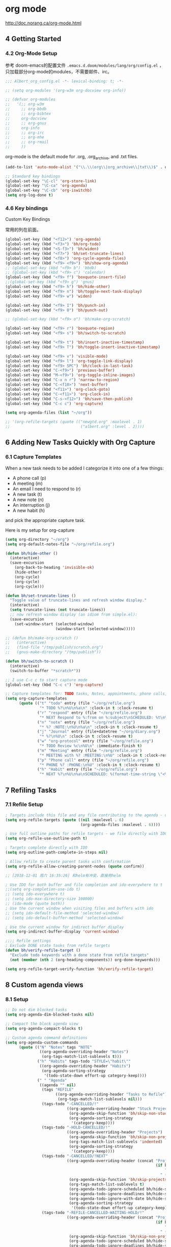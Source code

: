 
* org mode
http://doc.norang.ca/org-mode.html

** 4 Getting Started
*** 4.2 Org-Mode Setup

参考 doom-emacs的配置文件 =.emacs.d.doom/modules/lang/org/config.el= ，只加载部分org-mode的modules，不需要邮件、irc。

#+BEGIN_SRC emacs-lisp
;;; Albert_org_config.el -*- lexical-binding: t; -*-
#+END_SRC

#+BEGIN_SRC lisp
;; (setq org-modules '(org-w3m org-docview org-info))

;; (defvar org-modules
;;   '(;; org-w3m
;;     ;; org-bbdb
;;     ;; org-bibtex
;;     org-docview
;;     ;; org-gnus
;;     org-info
;;     ;; org-irc
;;     ;; org-mhe
;;     ;; org-rmail
;;     ))
#+END_SRC

org-mode is the default mode for .org, .org_archive, and .txt files.
#+BEGIN_SRC emacs-lisp
(add-to-list 'auto-mode-alist '("\\.\\(org\\|org_archive\\|txt\\)$" . org-mode))

;; Standard key bindings
(global-set-key "\C-cl" 'org-store-link)
(global-set-key "\C-ca" 'org-agenda)
(global-set-key "\C-cb" 'org-iswitchb)
(setq org-log-done t)
#+END_SRC

*** 4.6 Key bindings

Custom Key Bindings

常用的列在前面。
#+BEGIN_SRC emacs-lisp
(global-set-key (kbd "<f12>") 'org-agenda)
(global-set-key (kbd "<f3>") 'bh/org-todo)
(global-set-key (kbd "<S-f3>") 'bh/widen)
(global-set-key (kbd "<f7>") 'bh/set-truncate-lines)
(global-set-key (kbd "<f8>") 'org-cycle-agenda-files)
(global-set-key (kbd "<f9> <f9>") 'bh/show-org-agenda)
;; (global-set-key (kbd "<f9> b") 'bbdb)
;; (global-set-key (kbd "<f9> c") 'calendar)
(global-set-key (kbd "<f9> f") 'boxquote-insert-file)
;;(global-set-key (kbd "<f9> g") 'gnus)
(global-set-key (kbd "<f9> h") 'bh/hide-other)
(global-set-key (kbd "<f9> n") 'bh/toggle-next-task-display)
(global-set-key (kbd "<f9> w") 'widen)

(global-set-key (kbd "<f9> I") 'bh/punch-in)
(global-set-key (kbd "<f9> O") 'bh/punch-out)

;; (global-set-key (kbd "<f9> o") 'bh/make-org-scratch)

(global-set-key (kbd "<f9> r") 'boxquote-region)
(global-set-key (kbd "<f9> s") 'bh/switch-to-scratch)

(global-set-key (kbd "<f9> t") 'bh/insert-inactive-timestamp)
(global-set-key (kbd "<f9> T") 'bh/toggle-insert-inactive-timestamp)

(global-set-key (kbd "<f9> v") 'visible-mode)
(global-set-key (kbd "<f9> l") 'org-toggle-link-display)
(global-set-key (kbd "<f9> SPC") 'bh/clock-in-last-task)
(global-set-key (kbd "C-<f9>") 'previous-buffer)
(global-set-key (kbd "M-<f9>") 'org-toggle-inline-images)
(global-set-key (kbd "C-x n r") 'narrow-to-region)
(global-set-key (kbd "C-<f10>") 'next-buffer)
(global-set-key (kbd "<f11>") 'org-clock-goto)
(global-set-key (kbd "C-<f11>") 'org-clock-in)
(global-set-key (kbd "C-s-<f12>") 'bh/save-then-publish)
(global-set-key (kbd "C-c c") 'org-capture)

(setq org-agenda-files (list "~/org"))

;; '(org-refile-targets (quote (("newgtd.org" :maxlevel . 1) 
;;                               ("albert.org" :level . 2))))
#+END_SRC

** 6 Adding New Tasks Quickly with Org Capture
*** 6.1 Capture Templates
When a new task needs to be added I categorize it into one of a few things:

- A phone call (p)
- A meeting (m)
- An email I need to respond to (r)
- A new task (t)
- A new note (n)
- An interruption (j)
- A new habit (h)

and pick the appropriate capture task.

Here is my setup for org-capture

#+BEGIN_SRC emacs-lisp
(setq org-directory "~/org")
(setq org-default-notes-file "~/org/refile.org")

(defun bh/hide-other ()
  (interactive)
  (save-excursion
    (org-back-to-heading 'invisible-ok)
    (hide-other)
    (org-cycle)
    (org-cycle)
    (org-cycle)))

(defun bh/set-truncate-lines ()
  "Toggle value of truncate-lines and refresh window display."
  (interactive)
  (setq truncate-lines (not truncate-lines))
  ;; now refresh window display (an idiom from simple.el):
  (save-excursion
    (set-window-start (selected-window)
                      (window-start (selected-window)))))

;; (defun bh/make-org-scratch ()
;;   (interactive)
;;   (find-file "/tmp/publish/scratch.org")
;;   (gnus-make-directory "/tmp/publish"))

(defun bh/switch-to-scratch ()
  (interactive)
  (switch-to-buffer "*scratch*"))

;; I use C-c c to start capture mode
(global-set-key (kbd "C-c c") 'org-capture)

;; Capture templates for: TODO tasks, Notes, appointments, phone calls, meetings, and org-protocol
(setq org-capture-templates
      (quote (("t" "todo" entry (file "~/org/refile.org")
               "* TODO %?\n%U\n%a\n" :clock-in t :clock-resume t)
              ("r" "respond" entry (file "~/org/refile.org")
               "* NEXT Respond to %:from on %:subject\nSCHEDULED: %t\n%U\n%a\n" :clock-in t :clock-resume t :immediate-finish t)
              ("n" "note" entry (file "~/org/refile.org")
               "* %? :NOTE:\n%U\n%a\n" :clock-in t :clock-resume t)
              ("j" "Journal" entry (file+datetree "~/org/diary.org")
               "* %?\n%U\n" :clock-in t :clock-resume t)
              ("w" "org-protocol" entry (file "~/org/refile.org")
               "* TODO Review %c\n%U\n" :immediate-finish t)
              ("m" "Meeting" entry (file "~/org/refile.org")
               "* MEETING with %? :MEETING:\n%U" :clock-in t :clock-resume t)
              ("p" "Phone call" entry (file "~/org/refile.org")
               "* PHONE %? :PHONE:\n%U" :clock-in t :clock-resume t)
              ("h" "Habit" entry (file "~/org/refile.org")
               "* NEXT %?\n%U\n%a\nSCHEDULED: %(format-time-string \"<%Y-%m-%d %a .+1d/3d>\")\n:PROPERTIES:\n:STYLE: habit\n:REPEAT_TO_STATE: NEXT\n:END:\n"))))
#+END_SRC

** 7 Refiling Tasks
*** 7.1 Refile Setup

#+BEGIN_SRC emacs-lisp
; Targets include this file and any file contributing to the agenda - up to 9 levels deep
(setq org-refile-targets (quote ((nil :maxlevel . 6)
                                 (org-agenda-files :maxlevel . 6))))

; Use full outline paths for refile targets - we file directly with IDO
(setq org-refile-use-outline-path t)

; Targets complete directly with IDO
(setq org-outline-path-complete-in-steps nil)

; Allow refile to create parent tasks with confirmation
(setq org-refile-allow-creating-parent-nodes (quote confirm))

;; [2018-12-01 周六 16:35:26] 和helm有冲突，直接用helm

; Use IDO for both buffer and file completion and ido-everywhere to t
;;(setq org-completion-use-ido t)
;; (setq ido-everywhere t)
;; (setq ido-max-directory-size 100000)
;; (ido-mode (quote both))
; Use the current window when visiting files and buffers with ido
;; (setq ido-default-file-method 'selected-window)
;; (setq ido-default-buffer-method 'selected-window)

; Use the current window for indirect buffer display
(setq org-indirect-buffer-display 'current-window)

;;;; Refile settings
; Exclude DONE state tasks from refile targets
(defun bh/verify-refile-target ()
  "Exclude todo keywords with a done state from refile targets"
  (not (member (nth 2 (org-heading-components)) org-done-keywords)))

(setq org-refile-target-verify-function 'bh/verify-refile-target)
#+END_SRC

** 8 Custom agenda views
*** 8.1 Setup

#+BEGIN_SRC emacs-lisp
;; Do not dim blocked tasks
(setq org-agenda-dim-blocked-tasks nil)

;; Compact the block agenda view
(setq org-agenda-compact-blocks t)

;; Custom agenda command definitions
(setq org-agenda-custom-commands
      (quote (("N" "Notes" tags "NOTE"
               ((org-agenda-overriding-header "Notes")
                (org-tags-match-list-sublevels t)))
              ("h" "Habits" tags-todo "STYLE=\"habit\""
               ((org-agenda-overriding-header "Habits")
                (org-agenda-sorting-strategy
                 '(todo-state-down effort-up category-keep))))
              (" " "Agenda"
               ((agenda "" nil)
                (tags "REFILE"
                      ((org-agenda-overriding-header "Tasks to Refile")
                       (org-tags-match-list-sublevels nil)))
                (tags-todo "-CANCELLED/!"
                           ((org-agenda-overriding-header "Stuck Projects")
                            (org-agenda-skip-function 'bh/skip-non-stuck-projects)
                            (org-agenda-sorting-strategy
                             '(category-keep))))
                (tags-todo "-HOLD-CANCELLED/!"
                           ((org-agenda-overriding-header "Projects")
                            (org-agenda-skip-function 'bh/skip-non-projects)
                            (org-tags-match-list-sublevels 'indented)
                            (org-agenda-sorting-strategy
                             '(category-keep))))
                (tags-todo "-CANCELLED/!NEXT"
                           ((org-agenda-overriding-header (concat "Project Next Tasks"
                                                                  (if bh/hide-scheduled-and-waiting-next-tasks
                                                                      ""
                                                                    " (including WAITING and SCHEDULED tasks)")))
                            (org-agenda-skip-function 'bh/skip-projects-and-habits-and-single-tasks)
                            (org-tags-match-list-sublevels t)
                            (org-agenda-todo-ignore-scheduled bh/hide-scheduled-and-waiting-next-tasks)
                            (org-agenda-todo-ignore-deadlines bh/hide-scheduled-and-waiting-next-tasks)
                            (org-agenda-todo-ignore-with-date bh/hide-scheduled-and-waiting-next-tasks)
                            (org-agenda-sorting-strategy
                             '(todo-state-down effort-up category-keep))))
                (tags-todo "-REFILE-CANCELLED-WAITING-HOLD/!"
                           ((org-agenda-overriding-header (concat "Project Subtasks"
                                                                  (if bh/hide-scheduled-and-waiting-next-tasks
                                                                      ""
                                                                    " (including WAITING and SCHEDULED tasks)")))
                            (org-agenda-skip-function 'bh/skip-non-project-tasks)
                            (org-agenda-todo-ignore-scheduled bh/hide-scheduled-and-waiting-next-tasks)
                            (org-agenda-todo-ignore-deadlines bh/hide-scheduled-and-waiting-next-tasks)
                            (org-agenda-todo-ignore-with-date bh/hide-scheduled-and-waiting-next-tasks)
                            (org-agenda-sorting-strategy
                             '(category-keep))))
                (tags-todo "-REFILE-CANCELLED-WAITING-HOLD/!"
                           ((org-agenda-overriding-header (concat "Standalone Tasks"
                                                                  (if bh/hide-scheduled-and-waiting-next-tasks
                                                                      ""
                                                                    " (including WAITING and SCHEDULED tasks)")))
                            (org-agenda-skip-function 'bh/skip-project-tasks)
                            (org-agenda-todo-ignore-scheduled bh/hide-scheduled-and-waiting-next-tasks)
                            (org-agenda-todo-ignore-deadlines bh/hide-scheduled-and-waiting-next-tasks)
                            (org-agenda-todo-ignore-with-date bh/hide-scheduled-and-waiting-next-tasks)
                            (org-agenda-sorting-strategy
                             '(category-keep))))
                (tags-todo "-CANCELLED+WAITING|HOLD/!"
                           ((org-agenda-overriding-header "Waiting and Postponed Tasks")
                            (org-agenda-skip-function 'bh/skip-stuck-projects)
                            (org-tags-match-list-sublevels nil)
                            (org-agenda-todo-ignore-scheduled t)
                            (org-agenda-todo-ignore-deadlines t)))
                (tags "-REFILE/"
                      ((org-agenda-overriding-header "Tasks to Archive")
                       (org-agenda-skip-function 'bh/skip-non-archivable-tasks)
                       (org-tags-match-list-sublevels nil))))
               nil))))

;; Remove empty LOGBOOK drawers on clock out
(defun bh/remove-empty-drawer-on-clock-out ()
  (interactive)
  (save-excursion
    (beginning-of-line 0)
    (org-remove-empty-drawer-at (point))))

(add-hook 'org-clock-out-hook 'bh/remove-empty-drawer-on-clock-out 'append)
#+END_SRC

My block agenda view looks like this when not narrowed to a project. This shows top-level projects and =NEXT= tasks but hides the project details since we are not focused on any particular project.

因为不关注特定的project，只显示隐藏了项目细节的顶级项目和 =NEXT= 的task。

After selecting a project (with =P= on any task in the agenda) the block agenda changes to show the project and any subprojects in the Projects section.  

Tasks show project-related tasks that are hidden when not narrowed to a project.

在选择了一个项目后(在agenda中的任何task上按 =P= )，会改变阻塞的agenda，在project选择中显示project和subproject。

This makes it easy to focus on the task at hand.

这样会容易聚焦到手上的task。

I generally work top-down on the agenda.  Things with deadlines and
scheduled dates (planned to work on today or earlier) show up in the
agenda at the top.

通常从上到下处理agenda。有deadline和计划日期的事情（今天或者以前计划的工作）会在agenda的顶部显示出来。

My day goes generally like this:

一天的工作流程通常如下：

- Punch in (this starts the clock on the default task)
  打卡（在默认task上开始计时）

- Look at the agenda and make a mental note of anything important to deal with today
  查看agenda，然后思考一下今天有什么重要的事情

- Read email and news
  看邮件和新闻

  - create notes, and tasks for things that need responses with org-capture
    通过 =org-capture= 创建建需要反馈的note和task

- Check refile tasks and respond to emails
  检查refile的task和回邮件

- Look at my agenda and work on important tasks for today
  查看agenda并处理今天的重要task

  - Clock it in
    打卡计时

  - Work on it until it is =DONE= or it gets interrupted
    处理task，直到完成 =DONE= 或被中断

- Work on tasks
  处理task

- Make journal entries (=C-c c j=) for interruptions
  给中断建一个journal entry（ =C-c c j= ）

- Punch out for lunch and punch back in after lunch
  午餐时打卡签退，吃完后在打卡签到

- work on more tasks
  继续做其他的task

- Refile tasks to empty the list
  把task refile到一个空list

  - Tag tasks to be refiled with =m= collecting all tasks for the same target
    按 =m= 给相同target的所有task打个tag

  - Bulk refile the tasks to the target location with =B r=
    按 =B r= 批量refile task到目标文件

  - Repeat (or refile individually with =C-c C-w=) until all refile tasks are gone
    重复上述动作(或者按 =C-c C-w= 一个一个的refile)，直到所有的task都refile了

- Mark habits done today as DONE
  给所有今天完成的habit标记为 DONE

- Punch out at the end of the work day
  一个工作结束后打卡签退
*** 8.2 What do I work on next? 接下来干什么呢？
:PROPERTIES:
:CUSTOM_ID: WhatDoIWorkOnNext
:END:

Start with deadlines and tasks scheduled today or earlier from the
daily agenda view.  Then move on to tasks in the =Next Tasks= list in
the block agenda view.  I tend to schedule current projects to 'today'
when I start work on them and they sit on my daily agenda reminding me
that they need to be completed.  I normally only schedule one or two
projects to the daily agenda and unschedule things that are no longer
important and don't deserve my attention today.

开始完成一个今天计划的或者deadline是今天的task，或者早先的daily agenda view中的task。然后转到在block agenda view中的 =Next Tasks= 列表中的task。

When I look for a new task to work on I generally hit =F12 SPC= to get
the block agenda and follow this order:
当寻找一个新的task做的时间，通常按 =F12 SPC= 来看block agenda，用下面的顺序：

- Pick something off today's agenda
  从今天的agenda中选择一项

  - deadline for today (do this first - it's not late yet)
    deadline是今天的（首先做这个 - 现在做不晚）

  - deadline in the past (it's already late)
    deadline是今天以前的（反正已经晚了）

  - a scheduled task for today (it's supposed to be done today)
    今天计划做的task（应该要在今天完成）
    
  - a scheduled task that is still on the agenda
    agenda中还有的计划的task

  - deadline that is coming up soon
    deadline快要到的task

- pick a NEXT task
  选择一个tag标记为 =NEXT= 的task

- If you run out of items to work on look for a NEXT task in the current context
  如果当前的NEXT的task都做完了

  pick a task from the Tasks list of the current project.
  从当前project的task列表选一个task
**** Why keep it all on the =NEXT= list? 为什么把task都放到 =NEXT= list中
:PROPERTIES:
:CUSTOM_ID: CustomAgendaViewsNextList
:END:

I've moved to a more GTD way of doing things.  Now I just use a =NEXT=
list.  Only projects get tasks with =NEXT= keywords since stuck projects
initiate the need for marking or creating =NEXT= tasks.  A =NEXT= task
is something that is available to work on /now/, it is the next
logical step in some project.

I used to have a special keyword =ONGOING= for things that I do a lot
and want to clock but never really start/end.  I had a special agenda
view for =ONGOING= tasks that I would pull up to easily find the thing
I want to clock.

Since then I've moved away from using the =ONGOING= todo keyword.
Having an agenda view that shows =NEXT= tasks makes it easy to pick
the thing to clock - and I don't have to remember if I need to look in
the =ONGOING= list or the =NEXT= list when looking for the task to
clock-in.  The =NEXT= list is basically 'what is current' - any task
that moves a project forward.  I want to find the thing to work on as
fast as I can and actually do work on it - not spend time hunting
through my org files for the task that needs to be clocked-in.

现在不再用 =ONGOING= todo关键字了。由于可显示 =NEXT= task的agent view会容易选择一项工作来计时，在查找 =ONGOING= 或者 =NEXT= task进行打卡计时的时候也不用记住他。=NEXT= list就是当前的task列表，任何让project继续进行的task都在里面。尽快找到实际要做的工作去做，不要在一大堆org文件中浪费时间去找下一个需要打卡计时的task。

To drop a task off the =NEXT= list simply move it back to the =TODO=
state.
把task的状态从 =NEXT= 改为 =TODO= 就可以从 =NEXT= 给去掉。

*** 8.3 Reading email, newsgroups, and conversations on IRC 看邮件、新闻组和聊天
:PROPERTIES:
:CUSTOM_ID: ReadingMailNewsIRC
:END:

When reading email, newsgroups, and conversations on IRC I just let
the default task (normally =** Organization=) clock the time I spend on
these tasks.  To read email I go to Gnus and read everything in my
inboxes.  If there are emails that require a response I use
org-capture to create a new task with a heading of 'Respond to <user>'
for each one.  This automatically links to the email in the task and
makes it easy to find later.  Some emails are quick to respond to and
some take research and a significant amount of time to complete.  I
clock each one in it's own task just in case I need that clocked time
later.  The capture template for Repond To tasks is now scheduled for
today so I can refile the task to the appropriate org file without
losing the task for a week.

看邮件、新闻组和聊天的时候，我会让默认task在计时状态。如果有需要反馈的邮件，我会用 org-capture 创建一个新的任务，标题是 '给某人的反馈'。

Next, I go to my newly created tasks to be refiled from the block
agenda with =F12 a= and clock in an email task and deal with it.
Repeat this until all of the 'Respond to <user>' tasks are marked
=DONE=.
接下来，我会按 =F12 a= 把新建的task refile到block agenda中，做一个邮件的task打卡计时

I read email and newgroups in Gnus so I don't separate clocked time
for quickly looking at things.  If an article has a useful piece of
information I want to remember I create a note for it with =C-c c n=
and enter the topic and file it.  This takes practically no time at
all and I know the note is safely filed for later retrieval.  The time
I spend in the capture buffer is clocked with that capture note.

** 9 Time Clocking 计时
I now use the concept of =punching in= and =punching out= at the start and end of my work day. I punch in when I arrive at work, punch out for lunch, punch in after lunch, and punch out at the end of the day. Every minute is clocked between punch-in and punch-out times. 

I'll work on this file in the following sequence:

计时的流程：

1. I punch in with =F9-I= at the start of my day

   按 =F9-I= 打卡

   That clocks in the =Organization= task by id in my =todo.org= file.

2. =F12-SPC= to review my block agenda

   按 =F12-SPC= 检查阻塞的日程表

   Pick 'TODO Some miscellaneous task' to work on next and clock that in with =I= The clock is now on 'TODO Some miscellaneous task'

   选一个要开始的task执行并计时，按 =I= 键

3. I complete that task and mark it done with =C-c C-t d=

   按 =C-c C-t d= 完成一个task，tag会变成 DONE 。

   This stops the clock and moves it back to the =Organization= task.

4. Now I want to work on =Project A= so I clock in =Task 1=

   I work on Task 1 and mark it =DONE=.  This clocks out =Task 1= and moves
   the clock to =Project A=.  Now I work on =Task 2= and clock that in.

The entire time I'm working on and clocking some subtask of =Project A= all of the clock time in the interval is applied somewhere to the =Project A= tree.  When I eventually mark =Project A= done then the clock will move back to the default organization task.

*** 9.1 Clock Setup 设置计时

#+BEGIN_SRC emacs-lisp
;; Resume clocking task when emacs is restarted
(org-clock-persistence-insinuate)

;; Show lot of clocking history so it's easy to pick items off the C-F11 list
(setq org-clock-history-length 23)
;; Resume clocking task on clock-in if the clock is open
(setq org-clock-in-resume t)
;; Change tasks to NEXT when clocking in
(setq org-clock-in-switch-to-state 'bh/clock-in-to-next)
;; Separate drawers for clocking and logs
(setq org-drawers (quote ("PROPERTIES" "LOGBOOK")))
;; Save clock data and state changes and notes in the LOGBOOK drawer
(setq org-clock-into-drawer t)
;; Sometimes I change tasks I'm clocking quickly - this removes clocked tasks with 0:00 duration
(setq org-clock-out-remove-zero-time-clocks t)
;; Clock out when moving task to a done state
(setq org-clock-out-when-done t)
;; Save the running clock and all clock history when exiting Emacs, load it on startup
(setq org-clock-persist t)
;; Do not prompt to resume an active clock
(setq org-clock-persist-query-resume nil)
;; Enable auto clock resolution for finding open clocks
(setq org-clock-auto-clock-resolution (quote when-no-clock-is-running))
;; Include current clocking task in clock reports
(setq org-clock-report-include-clocking-task t)

(setq bh/keep-clock-running nil)

(defun bh/clock-in-to-next (kw)
  "Switch a task from TODO to NEXT when clocking in.
Skips capture tasks, projects, and subprojects.
Switch projects and subprojects from NEXT back to TODO"
  (when (not (and (boundp 'org-capture-mode) org-capture-mode))
    (cond
     ((and (member (org-get-todo-state) (list "TODO"))
           (bh/is-task-p))
      "NEXT")
     ((and (member (org-get-todo-state) (list "NEXT"))
           (bh/is-project-p))
      "TODO"))))

(defun bh/find-project-task ()
  "Move point to the parent (project) task if any"
  (save-restriction
    (widen)
    (let ((parent-task (save-excursion (org-back-to-heading 'invisible-ok) (point))))
      (while (org-up-heading-safe)
        (when (member (nth 2 (org-heading-components)) org-todo-keywords-1)
          (setq parent-task (point))))
      (goto-char parent-task)
      parent-task)))

(defun bh/punch-in (arg)
  "Start continuous clocking and set the default task to the
selected task.  If no task is selected set the Organization task
as the default task."
  (interactive "p")
  (setq bh/keep-clock-running t)
  (if (equal major-mode 'org-agenda-mode)
      ;;
      ;; We're in the agenda
      ;;
      (let* ((marker (org-get-at-bol 'org-hd-marker))
             (tags (org-with-point-at marker (org-get-tags-at))))
        (if (and (eq arg 4) tags)
            (org-agenda-clock-in '(16))
          (bh/clock-in-organization-task-as-default)))
    ;;
    ;; We are not in the agenda
    ;;
    (save-restriction
      (widen)
      ; Find the tags on the current task
      (if (and (equal major-mode 'org-mode) (not (org-before-first-heading-p)) (eq arg 4))
          (org-clock-in '(16))
        (bh/clock-in-organization-task-as-default)))))

(defun bh/punch-out ()
  (interactive)
  (setq bh/keep-clock-running nil)
  (when (org-clock-is-active)
    (org-clock-out))
  (org-agenda-remove-restriction-lock))

(defun bh/clock-in-default-task ()
  (save-excursion
    (org-with-point-at org-clock-default-task
      (org-clock-in))))

(defun bh/clock-in-parent-task ()
  "Move point to the parent (project) task if any and clock in"
  (let ((parent-task))
    (save-excursion
      (save-restriction
        (widen)
        (while (and (not parent-task) (org-up-heading-safe))
          (when (member (nth 2 (org-heading-components)) org-todo-keywords-1)
            (setq parent-task (point))))
        (if parent-task
            (org-with-point-at parent-task
              (org-clock-in))
          (when bh/keep-clock-running
            (bh/clock-in-default-task)))))))

(defvar bh/organization-task-id "eb155a82-92b2-4f25-a3c6-0304591af2f9")

(defun bh/clock-in-organization-task-as-default ()
  (interactive)
  (org-with-point-at (org-id-find bh/organization-task-id 'marker)
    (org-clock-in '(16))))

(defun bh/clock-out-maybe ()
  (when (and bh/keep-clock-running
             (not org-clock-clocking-in)
             (marker-buffer org-clock-default-task)
             (not org-clock-resolving-clocks-due-to-idleness))
    (bh/clock-in-parent-task)))

(add-hook 'org-clock-out-hook 'bh/clock-out-maybe 'append)
#+END_SRC

下面的已经不用了。

I used to clock in tasks by ID using the following function but with the new punch-in and punch-out I don't need these as much anymore. =f9-SPC= calls =bh/clock-in-last-task= which switches the clock back to the previously clocked task.

#+BEGIN_SRC emacs-lisp
;; (use-package org-id
;;   :defer t)
;; 
;; (defun bh/clock-in-task-by-id (id)
;;   "Clock in a task by id"
;;   (org-with-point-at (org-id-find id 'marker)
;;     (org-clock-in nil)))
;; 
;; (defun bh/clock-in-last-task (arg)
;;   "Clock in the interrupted task if there is one
;; Skip the default task and get the next one.
;; A prefix arg forces clock in of the default task."
;;   (interactive "p")
;;   (let ((clock-in-to-task
;;          (cond
;;           ((eq arg 4) org-clock-default-task)
;;           ((and (org-clock-is-active)
;;                 (equal org-clock-default-task (cadr org-clock-history)))
;;            (caddr org-clock-history))
;;           ((org-clock-is-active) (cadr org-clock-history))
;;           ((equal org-clock-default-task (car org-clock-history)) (cadr org-clock-history))
;;           (t (car org-clock-history)))))
;;     (widen)
;;     (org-with-point-at clock-in-to-task
;;       (org-clock-in nil))))
#+END_SRC

*** 9.2 Clocking in 打卡计时
:PROPERTIES:
:CUSTOM_ID: ClockingIn
:END:

When I start or continue working on a task I clock it in with any of the following:

用下面的快捷键进行打卡计时

  - =C-c C-x C-i= 
  - =I= in the agenda
  - =I= speed key on the first character of the heading line
  - =f9 I= while on the task in the agenda
  - =f9 I= while in the task in an org file

** 10 Time reporting and tracking
*** 10.2 Task Estimates and column view 任务评估

Estimating how long tasks take to complete is a difficult skill to master. Org-mode makes it easy to practice creating estimates for tasks and then clock the actual time it takes to complete.

By repeatedly estimating tasks and reviewing how your estimate relates to the actual time clocked you can tune your estimating skills.

**** 10.2.1 Creating a task estimate with column mode
I use =properties= and =column view= to do project estimates.

I set up *column view* globally with the following headlines 

#+BEGIN_SRC emacs-lisp
; Set default column view headings: Task Effort Clock_Summary
(setq org-columns-default-format "%80ITEM(Task) %10Effort(Effort){:} %10CLOCKSUM")
#+END_SRC

This makes column view show estimated task effort and clocked times side-by-side which is great for reviewing your project estimates.

A property called Effort records the estimated amount of time a given task will take to complete. The estimate times I use are one of:

  + 10 minutes
  + 30 minutes
  + 1 hour
  + 2 hours
  + 3 hours
  + 4 hours
  + 5 hours
  + 6 hours
  + 7 hours
  + 8 hours

These are stored for easy use in =column mode= in the global property =Effort_ALL.= 

#+BEGIN_SRC emacs-lisp
; global Effort estimate values
; global STYLE property values for completion
(setq org-global-properties (quote (("Effort_ALL" . "0:15 0:30 0:45 1:00 2:00 3:00 4:00 5:00 6:00 0:00")
                                    ("STYLE_ALL" . "habit"))))
#+END_SRC

To create an estimate for a task or subtree start column mode with =C-c C-x C-c= and collapse the tree with =c=.  This shows a table overlayed on top of the headlines with the task name, effort estimate, and clocked time in columns.

评估一项任务或者子任务数用 =C-c C-x C-c= 或者 M-x org-columns，在task名这行显示时间表。

With the cursor in the =Effort= column for a task you can easily set the estimated effort value with the quick keys =1= through =9=.

把光标放到 =Effort= 栏后可以按键盘上的数字0~9快速输入时间。

After setting the effort values exit =column mode= with =q=.

输入完task评估时间后，按 =q= 键 退出 =column mode=

*** 10.3 Providing progress reports to others

#+BEGIN_SRC emacs-lisp
;; Agenda log mode items to display (closed and state changes by default)
(setq org-agenda-log-mode-items (quote (closed state)))
#+END_SRC

** 11 Tags
*** 11.1 Tags

Tags with fast selection keys
#+BEGIN_SRC emacs-lisp
(setq org-tag-alist (quote ((:startgroup)
                            ("@errand" . ?e)
                            ("@office" . ?o)
                            ("@home" . ?H)
                            (:endgroup)
                            ("WAITING" . ?w)
                            ("HOLD" . ?h)
                            ("PERSONAL" . ?P)
                            ("WORK" . ?W)
                            ("ORG" . ?O)
                            ("ALBERT" . ?A)
                            ("NOTE" . ?n)
                            ("CANCELLED" . ?c)
                            ("FLAGGED" . ??))))

; Allow setting single tags without the menu
(setq org-fast-tag-selection-single-key (quote expert))

; For tag searches ignore tasks with scheduled and deadline dates
(setq org-agenda-tags-todo-honor-ignore-options t)
#+END_SRC
** 14 GTD stuff
*** 14.2 Project definition and finding stuck projects

#+BEGIN_SRC emacs-lisp
(setq org-stuck-projects (quote ("" nil nil "")))

(defun bh/is-project-p ()
  "Any task with a todo keyword subtask"
  (save-restriction
    (widen)
    (let ((has-subtask)
          (subtree-end (save-excursion (org-end-of-subtree t)))
          (is-a-task (member (nth 2 (org-heading-components)) org-todo-keywords-1)))
      (save-excursion
        (forward-line 1)
        (while (and (not has-subtask)
                    (< (point) subtree-end)
                    (re-search-forward "^\*+ " subtree-end t))
          (when (member (org-get-todo-state) org-todo-keywords-1)
            (setq has-subtask t))))
      (and is-a-task has-subtask))))

(defun bh/is-project-subtree-p ()
  "Any task with a todo keyword that is in a project subtree.
Callers of this function already widen the buffer view."
  (let ((task (save-excursion (org-back-to-heading 'invisible-ok)
                              (point))))
    (save-excursion
      (bh/find-project-task)
      (if (equal (point) task)
          nil
        t))))

(defun bh/is-task-p ()
  "Any task with a todo keyword and no subtask"
  (save-restriction
    (widen)
    (let ((has-subtask)
          (subtree-end (save-excursion (org-end-of-subtree t)))
          (is-a-task (member (nth 2 (org-heading-components)) org-todo-keywords-1)))
      (save-excursion
        (forward-line 1)
        (while (and (not has-subtask)
                    (< (point) subtree-end)
                    (re-search-forward "^\*+ " subtree-end t))
          (when (member (org-get-todo-state) org-todo-keywords-1)
            (setq has-subtask t))))
      (and is-a-task (not has-subtask)))))

(defun bh/is-subproject-p ()
  "Any task which is a subtask of another project"
  (let ((is-subproject)
        (is-a-task (member (nth 2 (org-heading-components)) org-todo-keywords-1)))
    (save-excursion
      (while (and (not is-subproject) (org-up-heading-safe))
        (when (member (nth 2 (org-heading-components)) org-todo-keywords-1)
          (setq is-subproject t))))
    (and is-a-task is-subproject)))

(defun bh/list-sublevels-for-projects-indented ()
  "Set org-tags-match-list-sublevels so when restricted to a subtree we list all subtasks.
  This is normally used by skipping functions where this variable is already local to the agenda."
  (if (marker-buffer org-agenda-restrict-begin)
      (setq org-tags-match-list-sublevels 'indented)
    (setq org-tags-match-list-sublevels nil))
  nil)

(defun bh/list-sublevels-for-projects ()
  "Set org-tags-match-list-sublevels so when restricted to a subtree we list all subtasks.
  This is normally used by skipping functions where this variable is already local to the agenda."
  (if (marker-buffer org-agenda-restrict-begin)
      (setq org-tags-match-list-sublevels t)
    (setq org-tags-match-list-sublevels nil))
  nil)

(defvar bh/hide-scheduled-and-waiting-next-tasks t)

(defun bh/toggle-next-task-display ()
  (interactive)
  (setq bh/hide-scheduled-and-waiting-next-tasks (not bh/hide-scheduled-and-waiting-next-tasks))
  (when  (equal major-mode 'org-agenda-mode)
    (org-agenda-redo))
  (message "%s WAITING and SCHEDULED NEXT Tasks" (if bh/hide-scheduled-and-waiting-next-tasks "Hide" "Show")))

(defun bh/skip-stuck-projects ()
  "Skip trees that are not stuck projects"
  (save-restriction
    (widen)
    (let ((next-headline (save-excursion (or (outline-next-heading) (point-max)))))
      (if (bh/is-project-p)
          (let* ((subtree-end (save-excursion (org-end-of-subtree t)))
                 (has-next ))
            (save-excursion
              (forward-line 1)
              (while (and (not has-next) (< (point) subtree-end) (re-search-forward "^\\*+ NEXT " subtree-end t))
                (unless (member "WAITING" (org-get-tags-at))
                  (setq has-next t))))
            (if has-next
                nil
              next-headline)) ; a stuck project, has subtasks but no next task
        nil))))

(defun bh/skip-non-stuck-projects ()
  "Skip trees that are not stuck projects"
  ;; (bh/list-sublevels-for-projects-indented)
  (save-restriction
    (widen)
    (let ((next-headline (save-excursion (or (outline-next-heading) (point-max)))))
      (if (bh/is-project-p)
          (let* ((subtree-end (save-excursion (org-end-of-subtree t)))
                 (has-next ))
            (save-excursion
              (forward-line 1)
              (while (and (not has-next) (< (point) subtree-end) (re-search-forward "^\\*+ NEXT " subtree-end t))
                (unless (member "WAITING" (org-get-tags-at))
                  (setq has-next t))))
            (if has-next
                next-headline
              nil)) ; a stuck project, has subtasks but no next task
        next-headline))))

(defun bh/skip-non-projects ()
  "Skip trees that are not projects"
  ;; (bh/list-sublevels-for-projects-indented)
  (if (save-excursion (bh/skip-non-stuck-projects))
      (save-restriction
        (widen)
        (let ((subtree-end (save-excursion (org-end-of-subtree t))))
          (cond
           ((bh/is-project-p)
            nil)
           ((and (bh/is-project-subtree-p) (not (bh/is-task-p)))
            nil)
           (t
            subtree-end))))
    (save-excursion (org-end-of-subtree t))))

(defun bh/skip-project-trees-and-habits ()
  "Skip trees that are projects"
  (save-restriction
    (widen)
    (let ((subtree-end (save-excursion (org-end-of-subtree t))))
      (cond
       ((bh/is-project-p)
        subtree-end)
       ((org-is-habit-p)
        subtree-end)
       (t
        nil)))))

(defun bh/skip-projects-and-habits-and-single-tasks ()
  "Skip trees that are projects, tasks that are habits, single non-project tasks"
  (save-restriction
    (widen)
    (let ((next-headline (save-excursion (or (outline-next-heading) (point-max)))))
      (cond
       ((org-is-habit-p)
        next-headline)
       ((and bh/hide-scheduled-and-waiting-next-tasks
             (member "WAITING" (org-get-tags-at)))
        next-headline)
       ((bh/is-project-p)
        next-headline)
       ((and (bh/is-task-p) (not (bh/is-project-subtree-p)))
        next-headline)
       (t
        nil)))))

(defun bh/skip-project-tasks-maybe ()
  "Show tasks related to the current restriction.
When restricted to a project, skip project and sub project tasks, habits, NEXT tasks, and loose tasks.
When not restricted, skip project and sub-project tasks, habits, and project related tasks."
  (save-restriction
    (widen)
    (let* ((subtree-end (save-excursion (org-end-of-subtree t)))
           (next-headline (save-excursion (or (outline-next-heading) (point-max))))
           (limit-to-project (marker-buffer org-agenda-restrict-begin)))
      (cond
       ((bh/is-project-p)
        next-headline)
       ((org-is-habit-p)
        subtree-end)
       ((and (not limit-to-project)
             (bh/is-project-subtree-p))
        subtree-end)
       ((and limit-to-project
             (bh/is-project-subtree-p)
             (member (org-get-todo-state) (list "NEXT")))
        subtree-end)
       (t
        nil)))))

(defun bh/skip-project-tasks ()
  "Show non-project tasks.
Skip project and sub-project tasks, habits, and project related tasks."
  (save-restriction
    (widen)
    (let* ((subtree-end (save-excursion (org-end-of-subtree t))))
      (cond
       ((bh/is-project-p)
        subtree-end)
       ((org-is-habit-p)
        subtree-end)
       ((bh/is-project-subtree-p)
        subtree-end)
       (t
        nil)))))

(defun bh/skip-non-project-tasks ()
  "Show project tasks.
Skip project and sub-project tasks, habits, and loose non-project tasks."
  (save-restriction
    (widen)
    (let* ((subtree-end (save-excursion (org-end-of-subtree t)))
           (next-headline (save-excursion (or (outline-next-heading) (point-max)))))
      (cond
       ((bh/is-project-p)
        next-headline)
       ((org-is-habit-p)
        subtree-end)
       ((and (bh/is-project-subtree-p)
             (member (org-get-todo-state) (list "NEXT")))
        subtree-end)
       ((not (bh/is-project-subtree-p))
        subtree-end)
       (t
        nil)))))

(defun bh/skip-projects-and-habits ()
  "Skip trees that are projects and tasks that are habits"
  (save-restriction
    (widen)
    (let ((subtree-end (save-excursion (org-end-of-subtree t))))
      (cond
       ((bh/is-project-p)
        subtree-end)
       ((org-is-habit-p)
        subtree-end)
       (t
        nil)))))

(defun bh/skip-non-subprojects ()
  "Skip trees that are not projects"
  (let ((next-headline (save-excursion (outline-next-heading))))
    (if (bh/is-subproject-p)
        nil
      next-headline)))
#+END_SRC
** 16 Publishing and Exporting
*** 16.2 plantuml

[2018-09-29 周六 22:59:28] 中文乱码的解决方法 begin_src plantuml :file img/chinese.png :cmdline -charset utf-8

#+BEGIN_SRC emacs-lisp
(setq org-plantuml-jar-path "~/java/plantuml.jar")

(add-hook 'org-babel-after-execute-hook 'bh/display-inline-images 'append)

; Make babel results blocks lowercase
(setq org-babel-results-keyword "results")

(defun bh/display-inline-images ()
  (condition-case nil
      (org-display-inline-images)
    (error nil)))

(org-babel-do-load-languages
 (quote org-babel-load-languages)
 (quote ((emacs-lisp . t)
         (dot . t)
         ;; (ditaa . t)
         ;; (R . t)
         ;; (python . t)
         ;; (ruby . t)
         ;; (gnuplot . t)
         ;; (clojure . t)
         ;; (sh . t)
         ;; (ledger . t)
         ;; (org . t)
         ;; (latex . t)
         (plantuml . t)
)))

; Do not prompt to confirm evaluation
; This may be dangerous - make sure you understand the consequences
; of setting this -- see the docstring for details
(setq org-confirm-babel-evaluate nil)

; Use fundamental mode when editing plantuml blocks with C-c '
(add-to-list 'org-src-lang-modes (quote ("plantuml" . fundamental)))
#+END_SRC

#+results:
: ((plantuml . fundamental) (ocaml . tuareg) (elisp . emacs-lisp) (ditaa . artist) (asymptote . asy) (dot . fundamental) (sqlite . sql) (calc . fundamental) (C . c) (cpp . c++) (C++ . c++) (screen . shell-script) (shell . sh) (bash . sh))

** 18 Productivity Tools
*** 18.2.1 Narrowing to a subtree with bh/org-todo

#+BEGIN_SRC emacs-lisp
;;(global-set-key (kbd "<f3>") 'bh/org-todo)

(defun bh/org-todo (arg)
  (interactive "p")
  (if (equal arg 4)
      (save-restriction
        (bh/narrow-to-org-subtree)
        (org-show-todo-tree nil))
    (bh/narrow-to-org-subtree)
    (org-show-todo-tree nil)))

;;(global-set-key (kbd "<S-f5>") 'bh/widen)

(defun bh/widen ()
  (interactive)
  (if (equal major-mode 'org-agenda-mode)
      (progn
        (org-agenda-remove-restriction-lock)
        (when org-agenda-sticky
          (org-agenda-redo)))
    (widen)))

(add-hook 'org-agenda-mode-hook
          '(lambda () (org-defkey org-agenda-mode-map "W" (lambda () (interactive) (setq bh/hide-scheduled-and-waiting-next-tasks t) (bh/widen))))
          'append)

(defun bh/restrict-to-file-or-follow (arg)
  "Set agenda restriction to 'file or with argument invoke follow mode.
I don't use follow mode very often but I restrict to file all the time
so change the default 'F' binding in the agenda to allow both"
  (interactive "p")
  (if (equal arg 4)
      (org-agenda-follow-mode)
    (widen)
    (bh/set-agenda-restriction-lock 4)
    (org-agenda-redo)
    (beginning-of-buffer)))

(add-hook 'org-agenda-mode-hook
          '(lambda () (org-defkey org-agenda-mode-map "F" 'bh/restrict-to-file-or-follow))
          'append)

(defun bh/narrow-to-org-subtree ()
  (widen)
  (org-narrow-to-subtree)
  (save-restriction
    (org-agenda-set-restriction-lock)))

(defun bh/narrow-to-subtree ()
  (interactive)
  (if (equal major-mode 'org-agenda-mode)
      (progn
        (org-with-point-at (org-get-at-bol 'org-hd-marker)
          (bh/narrow-to-org-subtree))
        (when org-agenda-sticky
          (org-agenda-redo)))
    (bh/narrow-to-org-subtree)))

(add-hook 'org-agenda-mode-hook
          '(lambda () (org-defkey org-agenda-mode-map "N" 'bh/narrow-to-subtree))
          'append)

(defun bh/narrow-up-one-org-level ()
  (widen)
  (save-excursion
    (outline-up-heading 1 'invisible-ok)
    (bh/narrow-to-org-subtree)))

(defun bh/get-pom-from-agenda-restriction-or-point ()
  (or (org-get-at-bol 'org-hd-marker)
      (and (marker-position org-agenda-restrict-begin) org-agenda-restrict-begin)
      (and (equal major-mode 'org-mode) (point))
      org-clock-marker))

(defun bh/narrow-up-one-level ()
  (interactive)
  (if (equal major-mode 'org-agenda-mode)
      (org-with-point-at (bh/get-pom-from-agenda-restriction-or-point)
        (bh/narrow-up-one-org-level))
    (bh/narrow-up-one-org-level)))

(add-hook 'org-agenda-mode-hook
          '(lambda () (org-defkey org-agenda-mode-map "U" 'bh/narrow-up-one-level))
          'append)

(defun bh/narrow-to-org-project ()
  (widen)
  (save-excursion
    (bh/find-project-task)
    (bh/narrow-to-org-subtree)))

(defun bh/narrow-to-project ()
  (interactive)
  (if (equal major-mode 'org-agenda-mode)
      (progn
        (org-with-point-at (bh/get-pom-from-agenda-restriction-or-point)
          (bh/narrow-to-org-project)
          (save-excursion
            (bh/find-project-task)
            (org-agenda-set-restriction-lock)))
        (org-agenda-redo)
        (beginning-of-buffer))
    (bh/narrow-to-org-project)
    (save-restriction
      (org-agenda-set-restriction-lock))))

(add-hook 'org-agenda-mode-hook
          '(lambda () (org-defkey org-agenda-mode-map "P" 'bh/narrow-to-project))
          'append)

(defvar bh/project-list nil)

(defun bh/view-next-project ()
  (interactive)
  (let (num-project-left current-project)
    (unless (marker-position org-agenda-restrict-begin)
      (goto-char (point-min))
      ; Clear all of the existing markers on the list
      (while bh/project-list
        (set-marker (pop bh/project-list) nil))
      (re-search-forward "Tasks to Refile")
      (forward-visible-line 1))

    ; Build a new project marker list
    (unless bh/project-list
      (while (< (point) (point-max))
        (while (and (< (point) (point-max))
                    (or (not (org-get-at-bol 'org-hd-marker))
                        (org-with-point-at (org-get-at-bol 'org-hd-marker)
                          (or (not (bh/is-project-p))
                              (bh/is-project-subtree-p)))))
          (forward-visible-line 1))
        (when (< (point) (point-max))
          (add-to-list 'bh/project-list (copy-marker (org-get-at-bol 'org-hd-marker)) 'append))
        (forward-visible-line 1)))

    ; Pop off the first marker on the list and display
    (setq current-project (pop bh/project-list))
    (when current-project
      (org-with-point-at current-project
        (setq bh/hide-scheduled-and-waiting-next-tasks nil)
        (bh/narrow-to-project))
      ; Remove the marker
      (setq current-project nil)
      (org-agenda-redo)
      (beginning-of-buffer)
      (setq num-projects-left (length bh/project-list))
      (if (> num-projects-left 0)
          (message "%s projects left to view" num-projects-left)
        (beginning-of-buffer)
        (setq bh/hide-scheduled-and-waiting-next-tasks t)
        (error "All projects viewed.")))))

(add-hook 'org-agenda-mode-hook
          '(lambda () (org-defkey org-agenda-mode-map "V" 'bh/view-next-project))
          'append)

(setq org-show-entry-below (quote ((default))))
#+END_SRC

*** 18.3 Tuning the Agenda Views

Always hilight the current agenda line
#+BEGIN_SRC emacs-lisp
(add-hook 'org-agenda-mode-hook
          '(lambda () (hl-line-mode 1))
          'append)
#+END_SRC

#+BEGIN_SRC emacs-lisp
;; The following custom-set-faces create the highlights
(custom-set-faces
  ;; custom-set-faces was added by Custom.
  ;; If you edit it by hand, you could mess it up, so be careful.
  ;; Your init file should contain only one such instance.
  ;; If there is more than one, they won't work right.
 '(org-mode-line-clock ((t (:background "grey75" :foreground "red" :box (:line-width -1 :style released-button)))) t))
#+END_SRC

**** 18.3.2 Keep tasks with timestamps visible on the global todo lists

#+BEGIN_SRC emacs-lisp
;; Keep tasks with dates on the global todo lists
(setq org-agenda-todo-ignore-with-date nil)

;; Keep tasks with deadlines on the global todo lists
(setq org-agenda-todo-ignore-deadlines nil)

;; Keep tasks with scheduled dates on the global todo lists
(setq org-agenda-todo-ignore-scheduled nil)

;; Keep tasks with timestamps on the global todo lists
(setq org-agenda-todo-ignore-timestamp nil)

;; Remove completed deadline tasks from the agenda view
(setq org-agenda-skip-deadline-if-done t)

;; Remove completed scheduled tasks from the agenda view
(setq org-agenda-skip-scheduled-if-done t)

;; Remove completed items from search results
(setq org-agenda-skip-timestamp-if-done t)
#+END_SRC

**** 18.3.4 Searches include archive files

#+BEGIN_SRC emacs-lisp
;; Include agenda archive files when searching for things
(setq org-agenda-text-search-extra-files (quote (agenda-archives)))
#+END_SRC

**** 18.3.5 Agenda view tweaks

#+BEGIN_SRC emacs-lisp
;; Show all future entries for repeating tasks
(setq org-agenda-repeating-timestamp-show-all t)

;; Show all agenda dates - even if they are empty
(setq org-agenda-show-all-dates t)

;; Sorting order for tasks on the agenda
(setq org-agenda-sorting-strategy
      (quote ((agenda habit-down time-up user-defined-up effort-up category-keep)
              (todo category-up effort-up)
              (tags category-up effort-up)
              (search category-up))))

;; Start the weekly agenda on Monday
(setq org-agenda-start-on-weekday 1)

;; Enable display of the time grid so we can see the marker for the current time
(setq org-agenda-time-grid (quote ((daily today remove-match)
                                   #("----------------" 0 16 (org-heading t))
                                   (0900 1100 1300 1500 1700))))

;; Display tags farther right
(setq org-agenda-tags-column -102)

;;
;; Agenda sorting functions
;;
(setq org-agenda-cmp-user-defined 'bh/agenda-sort)

(defun bh/agenda-sort (a b)
  "Sorting strategy for agenda items.
Late deadlines first, then scheduled, then non-late deadlines"
  (let (result num-a num-b)
    (cond
     ; time specific items are already sorted first by org-agenda-sorting-strategy

     ; non-deadline and non-scheduled items next
     ((bh/agenda-sort-test 'bh/is-not-scheduled-or-deadline a b))

     ; deadlines for today next
     ((bh/agenda-sort-test 'bh/is-due-deadline a b))

     ; late deadlines next
     ((bh/agenda-sort-test-num 'bh/is-late-deadline '> a b))

     ; scheduled items for today next
     ((bh/agenda-sort-test 'bh/is-scheduled-today a b))

     ; late scheduled items next
     ((bh/agenda-sort-test-num 'bh/is-scheduled-late '> a b))

     ; pending deadlines last
     ((bh/agenda-sort-test-num 'bh/is-pending-deadline '< a b))

     ; finally default to unsorted
     (t (setq result nil)))
    result))

(defmacro bh/agenda-sort-test (fn a b)
  "Test for agenda sort"
  `(cond
    ; if both match leave them unsorted
    ((and (apply ,fn (list ,a))
          (apply ,fn (list ,b)))
     (setq result nil))
    ; if a matches put a first
    ((apply ,fn (list ,a))
     (setq result -1))
    ; otherwise if b matches put b first
    ((apply ,fn (list ,b))
     (setq result 1))
    ; if none match leave them unsorted
    (t nil)))

(defmacro bh/agenda-sort-test-num (fn compfn a b)
  `(cond
    ((apply ,fn (list ,a))
     (setq num-a (string-to-number (match-string 1 ,a)))
     (if (apply ,fn (list ,b))
         (progn
           (setq num-b (string-to-number (match-string 1 ,b)))
           (setq result (if (apply ,compfn (list num-a num-b))
                            -1
                          1)))
       (setq result -1)))
    ((apply ,fn (list ,b))
     (setq result 1))
    (t nil)))

(defun bh/is-not-scheduled-or-deadline (date-str)
  (and (not (bh/is-deadline date-str))
       (not (bh/is-scheduled date-str))))

(defun bh/is-due-deadline (date-str)
  (string-match "Deadline:" date-str))

(defun bh/is-late-deadline (date-str)
  (string-match "\\([0-9]*\\) d\. ago:" date-str))

(defun bh/is-pending-deadline (date-str)
  (string-match "In \\([^-]*\\)d\.:" date-str))

(defun bh/is-deadline (date-str)
  (or (bh/is-due-deadline date-str)
      (bh/is-late-deadline date-str)
      (bh/is-pending-deadline date-str)))

(defun bh/is-scheduled (date-str)
  (or (bh/is-scheduled-today date-str)
      (bh/is-scheduled-late date-str)))

(defun bh/is-scheduled-today (date-str)
  (string-match "Scheduled:" date-str))

(defun bh/is-scheduled-late (date-str)
  (string-match "Sched\.\\(.*\\)x:" date-str))
#+END_SRC

**** 18.3.6 Sticky Agendas

#+BEGIN_SRC emacs-lisp
;; I normally have two views displayed (F12 a for the daily/weekly agenda and F12 SPC for my project management view) 

;; Use sticky agenda's so they persist
(setq org-agenda-sticky t)
#+END_SRC

**** 18.7.2 org-indent mode
默认的大纲显示没有缩进，显得有些乱。可以用M-x org-indent-mode切换。
#+BEGIN_SRC emacs-lisp
(setq org-startup-indented t)
#+END_SRC

**** 18.12 Logging Stuff

#+BEGIN_SRC emacs-lisp
(setq org-log-done (quote time))
(setq org-log-into-drawer t)
(setq org-log-state-notes-insert-after-drawers nil)

(setq org-todo-keywords
      (quote ((sequence "TODO(t)" "NEXT(n)" "|" "DONE(d)")
              (sequence "WAITING(w@/!)" "HOLD(h@/!)" "|" "CANCELLED(c@/!)" "PHONE" "MEETING"))))
#+END_SRC

*** 18.17 Handling Encryption

I used to keep my encrypted data like account passwords in a separate GPG encrypted file. Now I keep them in my org-mode files with a special tag instead. Encrypted data is kept in the org-mode file that it is associated with.

org-crypt allows you to tag headings with a special tag crypt and org-mode can keep data in these headings encrypted when saved to disk. You decrypt the heading temporarily when you need access to the data and org-mode re-encrypts the heading as soon as you save the file.

I use the following setup for encryption:

org-crypt是org-mode自带的。使用require加载耗时12ms，可以接受。
[2019-06-05 周三 10:03:54] 为什么用use-package会报错?
#+BEGIN_SRC emacs-lisp
;; (use-package org-crypt
;;   ;; :defer t
;;   :ensure nil
;;   :init
;;     (progn
;;       ; Encrypt all entries before saving
;;       (org-crypt-use-before-save-magic)
;;       (setq org-tags-exclude-from-inheritance (quote ("crypt")))
;;       ; GPG key to use for encryption
;;       ;; (setq org-crypt-key "F0B66B40")
;;       ;; 使用对称加密算法加密
;;       (setq org-crypt-key nil)
;;     ))

;; (setq epg-debug t)
;; (setq epg-gpg-home-directory "C:/Users/Albert/AppData/Roaming/gnupg")
;; (setq epg-gpg-program "E:/Program Files (x86)/GnuPG/bin/gpg.exe")
;; (setq epg-gpgconf-program "E:\\Program Files (x86)\\GnuPG\\bin\\gpgconf.exe")
#+END_SRC

#+BEGIN_SRC emacs-lisp
(require 'org-crypt)
; Encrypt all entries before saving
(org-crypt-use-before-save-magic)
(setq org-tags-exclude-from-inheritance (quote ("crypt")))
;; nil 使用对称加密算法加密，非nil则使用公钥加密
;; (setq org-crypt-key nil)
;; keyid可以用key的username/email or pub的指纹的后8个字符
(setq org-crypt-key "georgealbert@qq.com")
#+END_SRC

=M-x org-set-property= 设置heading的properties为 =CRYPTKEY= 为某个key的id，单独对一个heading使用不同的加密方式和key。

用 =gpg --version= 确认gpg的HOME目录。

M-x org-decrypt-entry will prompt for the passphrase associated with your encryption key and replace the encrypted data where the point is with the plaintext details for your encrypted entry. As soon as you save the file the data is re-encrypted for your key. Encrypting does not require prompting for the passphrase - that's only for looking at the plain text version of the data.

I tend to have a single level 1 encrypted entry per file (like * Passwords). I prevent the crypt tag from using inheritance so that I don't have encrypted data inside encrypted data. I found M-x org-decrypt-entries prompting for the passphrase to decrypt data over and over again (once per entry to decrypt) too inconvenient.

I leave my entries encrypted unless I have to look up data - I decrypt on demand and then save the file again to re-encrypt the data. This keeps the data in plain text as short as possible.
**** 18.17.1 Auto Save Files

Emacs temporarily saves your buffer in an autosave file while you are editing your org buffer and a sufficient number of changes have accumulated. If you have decrypted subtrees in your buffer these will be written to disk in plain text which possibly leaks sensitive information. To combat this org-mode now asks if you want to disable the autosave functionality in this buffer.

Personally I really like the autosave feature. 99% of the time my encrypted entries are perfectly safe to write to the autosave file since they are still encrypted. I tend to decrypt an entry, read the details for what I need to look up and then immediately save the file again with C-x C-s which re-encrypts the entry immediately. This pretty much guarantees that my autosave files never have decrypted data stored in them.

I disable the default org crypt auto-save setting as follows:

#+BEGIN_SRC emacs-lisp
;; (setq org-crypt-disable-auto-save nil)
(setq org-crypt-disable-auto-save 'encrypt)
#+END_SRC

*** 18.44 Showing source block syntax highlighting

#+BEGIN_SRC emacs-lisp
(setq org-src-fontify-natively t)
#+END_SRC

ediff org mode时的folding有点讨厌。

#+BEGIN_SRC lisp
;;2014/05/02 16:43:50 ediff folded org file
;;(add-hook 'ediff-prepare-buffer-hook 'f-ediff-prepare-buffer-hook-setup)
;;(defun f-ediff-prepare-buffer-hook-setup ()
;;  ;; specific modes
;;  (cond ((eq major-mode 'org-mode)
;;         (f-org-vis-mod-maximum))
;;        ;; room for more modes
;;        )
;;  ;; all modes
;;  (setq truncate-lines nil))
;;(defun f-org-vis-mod-maximum ()
;;  "Visibility: Show the most possible."
;;  (cond
;;   ((eq major-mode 'org-mode)
;;    (visible-mode 1)  ; default 0
;;    (setq truncate-lines nil)  ; no `org-startup-truncated' in hook
;;    (setq org-hide-leading-stars t))  ; default nil
;;   (t
;;    (message "ERR: not in Org mode")
;;    (ding))))
#+END_SRC

** org2blog

[2018-11-23 周五 16:09:13] for github
#+BEGIN_SRC emacs-lisp
;; (use-package ox-publish
;;   :defer t)

(setq org-publish-project-alist
  '(
    ;; 把各部分的配置文件写到这里面来
    ("blog-notes"
      :base-directory "~/org/notes"
      :base-extension "org"
      ;:publishing-directory "~/org/public_html/"
      :publishing-directory "e:/workspace/georgealbert.github.io/"
      :recursive t
      :publishing-function org-html-publish-to-html
      :headline-levels 4             ; Just the default for this project.
      :auto-preamble t
      :section-numbers nil
      ;:with-date nil
      ;:author "Albert"
      ;:email "georgealbert@qq.com"
      ;:auto-sitemap t                ; Generate sitemap.org automagically...
      :sitemap-filename "index.org"  ; ... call it sitemap.org (it's the default)...
      ;:sitemap-title "Albert's blog"         ; ... with title 'Sitemap'.
      :with-toc nil                            ; 不要toc，否则太难看
      :sitemap-sort-files anti-chronologically
      :sitemap-file-entry-format "%d %t"
      :html-head-include-scripts nil           ; 不输出<head>中的javascript脚本
      :html-postamble nil                      ; 不输出creator、date和validation
      :html-validation-link nil
      :html-link-use-abs-url t                ; 用绝对路径，看看解决静态资源文件定位问题 [2018-11-24 周六 23:22:08]
      :html-doctype "html5"                    ; 用html5可以让html的代码输出少点
      ;:html-link-home "https://www.albertzhou.net"
      )
    ("blog-static"
      :base-directory "~/org/notes"
      :base-extension "css\\|js\\|png\\|jpg\\|gif\\|pdf\\|mp3\\|ogg\\|swf"
      ;:publishing-directory "~/org/public_html/"
      :publishing-directory "e:/workspace/georgealbert.github.io/"
      :recursive t
      :publishing-function org-publish-attachment
      )
    ("blog" :components ("blog-notes" "blog-static"))
    ))
;(setq org-html-head "<link rel=\"stylesheet\" type=\"text/css\" href=\"home.css\" />
;<link rel=\"stylesheet\" type=\"text/css\" href=\"org.css\" />")
#+END_SRC

[2018-11-23 周五 23:19:16] HTML doctypes默认是"xhtml-strict"，改为"html4-strict"是不行的。
#+BEGIN_SRC emacs-lisp
;(setq org-html-doctype-alist '(("html5" . "<!DOCTYPE html>")))
#+END_SRC

[2018-11-24 周六 10:16:58] 不输出creator/data/validation，也不输出head中的javascript脚本
#+BEGIN_SRC emacs-lisp
;(setq org-html-postamble nil)
;(setq org-html-head-include-scripts nil)
(setq org-export-default-language "zh_CN")

;(setq org-html-validation-link nil)
;(setq org-export-with-date nil)
#+END_SRC

** 禁用下划线转义
org-mode的文档在导出到html时，有一个挺烦人的问题就是 abc_def 会变成 abcdef，这其实是一种类似TeX的 写法，主要也就是在少数场景下有意义（其实与之相伴的还有一个 10^24 会变成 1024，不过这个对我影响不大，因为我很少会用到这种写法）。

关闭这个功能的方法是在org文件头部的 OPTIONS 里面添加 ^:nil:

这样以来如果要输入下标，就要加{}
例如：
输入 X_{Y}, Y成为下标;
而输入 X_Y, 则依然输出 X_Y,
即下划线原样输出

;#+OPTIONS: ^:nil

#+BEGIN_SRC emacs-lisp
;(setq-default org-use-sub-superscripts nil)

(setq org-export-with-sub-superscripts nil) 
#+END_SRC

** 不输出css [2018-11-23 周五 22:34:57] 
turn off the default style, customize org-html-head-include-default-style variable, or use this option line in the Org file.

;#+OPTIONS: html-style:nil

#+BEGIN_SRC emacs-lisp
(setq org-html-head-include-default-style nil)
#+END_SRC
** html export
[2014-09-12 12:55:36] 为什么不管用呢？

#+BEGIN_SRC lisp
;(setq org-export-html-style-include-scripts nil
;   org-export-html-style-include-default nil
;   org-export-html-style-default nil
;   org-html-style-default nil)
 
;(setq org-export-html-style
;(setq org-html-head-include-default-style

;; (setq org-html-style-default
;;   "<link rel=\"stylesheet\" type=\"text/css\" href=\"css/org-manual.css\" />")
#+END_SRC
